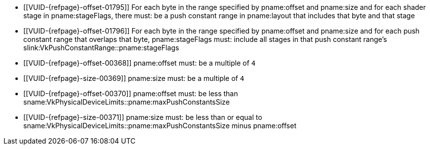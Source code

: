 // Copyright 2020-2024 The Khronos Group Inc.
//
// SPDX-License-Identifier: CC-BY-4.0

// Common Valid Usage
// Common to vkCmdPushConstants* commands
  * [[VUID-{refpage}-offset-01795]]
    For each byte in the range specified by pname:offset and pname:size and
    for each shader stage in pname:stageFlags, there must: be a push
    constant range in pname:layout that includes that byte and that stage
  * [[VUID-{refpage}-offset-01796]]
    For each byte in the range specified by pname:offset and pname:size and
    for each push constant range that overlaps that byte, pname:stageFlags
    must: include all stages in that push constant range's
    slink:VkPushConstantRange::pname:stageFlags
  * [[VUID-{refpage}-offset-00368]]
    pname:offset must: be a multiple of `4`
  * [[VUID-{refpage}-size-00369]]
    pname:size must: be a multiple of `4`
  * [[VUID-{refpage}-offset-00370]]
    pname:offset must: be less than
    sname:VkPhysicalDeviceLimits::pname:maxPushConstantsSize
  * [[VUID-{refpage}-size-00371]]
    pname:size must: be less than or equal to
    sname:VkPhysicalDeviceLimits::pname:maxPushConstantsSize minus
    pname:offset
// Common Valid Usage
